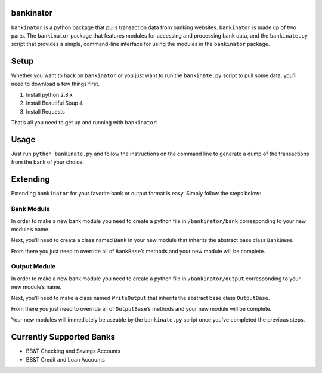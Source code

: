 bankinator
==========

``bankinator`` is a python package that pulls transaction data from
banking websites. ``bankinator`` is made up of two parts. The
``bankinator`` package that features modules for accessing and
processing bank data, and the ``bankinate.py`` script that provides a
simple, command-line interface for using the modules in the
``bankinator`` package.

Setup
=====

Whether you want to hack on ``bankinator`` or you just want to run the
``bankinate.py`` script to pull some data, you’ll need to download a few
things first.

1. Install python 2.8.x
2. Install Beautiful Soup 4
3. Install Requests

That’s all you need to get up and running with ``bankinator``!

Usage
=====

Just run ``python bankinate.py`` and follow the instructions on the
command line to generate a dump of the transactions from the bank of
your choice.

Extending
=========

Extending ``bankinator`` for your favorite bank or output format is
easy. Simply follow the steps below:

Bank Module
-----------

In order to make a new bank module you need to create a python file in
``/bankinator/bank`` corresponding to your new module’s name.

Next, you’ll need to create a class named ``Bank`` in your new module
that inherits the abstract base class ``BankBase``.

From there you just need to override all of ``BankBase``\ ’s methods and
your new module will be complete.

Output Module
-------------

In order to make a new bank module you need to create a python file in
``/bankinator/output`` corresponding to your new module’s name.

Next, you’ll need to make a class named ``WriteOutput`` that inherits
the abstract base class ``OutputBase``.

From there you just need to override all of ``OutputBase``\ ’s methods
and your new module will be complete.

Your new modules will immediately be useable by the ``bankinate.py``
script once you’ve completed the previous steps.

Currently Supported Banks
=========================

-  BB&T Checking and Savings Accounts
-  BB&T Credit and Loan Accounts